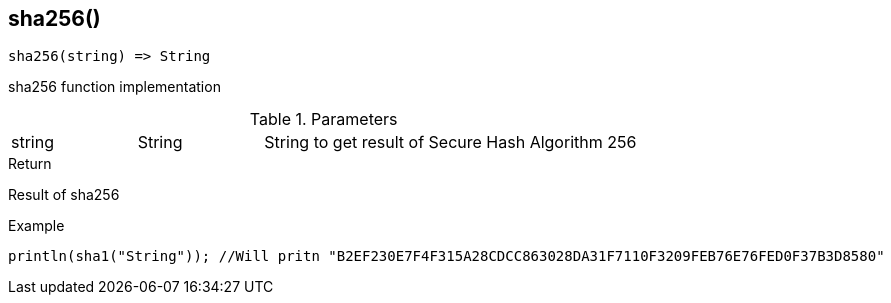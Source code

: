 [.nxsl-function]
[[func-sha256]]
== sha256()

[source,c]
----
sha256(string) => String
----

sha256 function implementation

.Parameters
[cols="1,1,3" grid="none", frame="none"]
|===
|string|String|String to get result of Secure Hash Algorithm 256
|===

.Return
Result of sha256

.Example
[.source]
....
println(sha1("String")); //Will pritn "B2EF230E7F4F315A28CDCC863028DA31F7110F3209FEB76E76FED0F37B3D8580"
....
